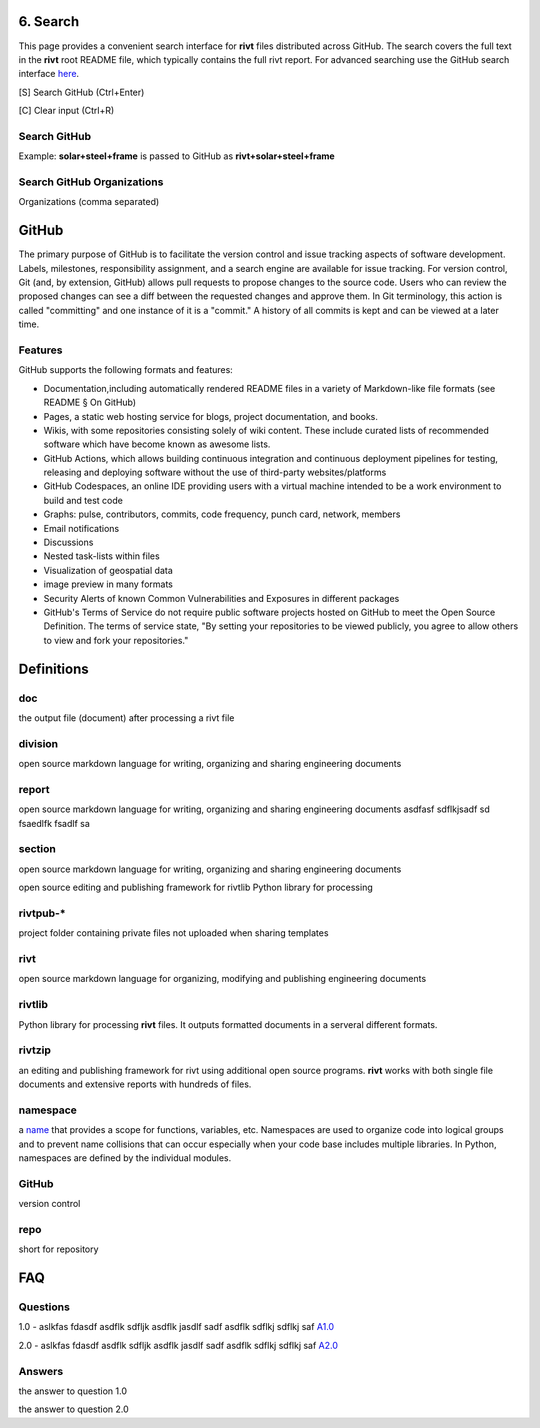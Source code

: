 6. Search
==========

This page provides a convenient search interface for **rivt** files distributed
across GitHub.  The search covers the full text in the **rivt** root README
file, which typically contains the full rivt report. For advanced searching use
the GitHub search interface `here <https://github.com/search>`_.

[S] Search GitHub (Ctrl+Enter)

[C] Clear input (Ctrl+R)

Search GitHub
-------------

Example: **solar+steel+frame** is passed to GitHub as **rivt+solar+steel+frame**

.. raw:: html

    <head>
    
    <style>
    .button {
    background-color: #6f6968; border: 3 px solid white; color: white; padding: 4px 10px; 
    text-align: center; text-decoration: none; display: inline-block; font-size: 16px; 
    margin: 4px 2px; cursor: pointer;} </style>

    <script> 
    function searchRivt(){var strng2 = document.getElementById("terms").value;URL = `https://github.com/search?q=rivt+${strng2}+in%3Areadme`;
    window.open(URL,'_self')};document.addEventListener("keydown", function(e) {if ((e.keyCode == 10 || e.keyCode == 13) && e.ctrlKey){document.getElementById("searchBtn").click();}});</script>

    <script> function searchOrg(){var strng2 = document.getElementById("terms").value;URL = `https://github.com/search?q=rivt+${strng2}+in%3Areadme`;
    window.open(URL,'_self')};document.addEventListener("keydown", function(e) {if ((e.keyCode == 10 || e.keyCode == 13) && e.ctrlKey){document.getElementById("searchBtn").click();}});</script>

    <script> function clearRivt(){document.getElementById("terms").value="";
    document.addEventListener("keydown", function(e) {if ((e.keyCode == 10 || e.keyCode == 82) && e.ctrlKey){document.getElementById("clearBtn").click();}})};</script>
    
    </head>

    <button class="button" id="searchBtn" onclick="searchRivt()">S</button><button class="button" id="clearBtn" onclick="clearRivt()">C</button><input type="text" id="terms" name="terms" size=60 style="height:40px;font-size:14pt; font-weight: normal"><br>



Search GitHub Organizations
---------------------------

Organizations (comma separated)

.. raw:: html    
    
    <input type="text" id="terms" name="terms" size=30 style="height:40px;font-size:14pt; font-weight: normal">

    <hr>

    Search Terms<br>
    <button class="button" id="searchBtn" onclick="searchOrg()">S</button> <button class="button" id="clearBtn" onclick="clearRivt()">C</button><input type="text" id="terms" name="terms" size=60 style="height:40px;font-size:14pt; font-weight: normal">



GitHub
======

The primary purpose of GitHub is to facilitate the version control and issue
tracking aspects of software development. Labels, milestones, responsibility
assignment, and a search engine are available for issue tracking. For version
control, Git (and, by extension, GitHub) allows pull requests to propose changes
to the source code. Users who can review the proposed changes can see a diff
between the requested changes and approve them. In Git terminology, this action
is called "committing" and one instance of it is a "commit." A history of all
commits is kept and can be viewed at a later time.


Features
--------

GitHub supports the following formats and features:

- Documentation,including automatically rendered README files in a variety of
  Markdown-like file formats (see README § On GitHub)

- Pages, a static web hosting service for blogs, project documentation,
  and books.

- Wikis, with some repositories consisting solely of wiki content. These
  include curated lists of recommended software which have become known as
  awesome lists.

- GitHub Actions, which allows building continuous integration and
  continuous deployment pipelines for testing, releasing and deploying software
  without the use of third-party websites/platforms

- GitHub Codespaces, an online IDE providing users with a virtual machine
  intended to be a work environment to build and test code

- Graphs: pulse, contributors, commits, code frequency, punch card, network,
  members

- Email notifications

- Discussions

- Nested task-lists within files

- Visualization of geospatial data

- image preview in many formats

- Security Alerts of known Common Vulnerabilities and Exposures in different
  packages

- GitHub's Terms of Service do not require public software projects hosted on
  GitHub to meet the Open Source Definition. The terms of service state, "By
  setting your repositories to be viewed publicly, you agree to allow others to
  view and fork your repositories."


Definitions
===========

doc
---
the output file (document) after processing a rivt file

division
--------
open source markdown language for writing, organizing and sharing engineering documents

report
------
open source markdown language for writing, organizing and sharing engineering documents asdfasf sdflkjsadf sd fsaedlfk fsadlf sa

section 
-------
open source markdown language for writing, organizing and sharing engineering documents

open source editing and publishing framework for rivtlib Python library for processing 

rivtpub-*
---------
project folder containing private files not uploaded when sharing templates

rivt
----
open source markdown language for organizing, modifying and publishing
engineering documents

rivtlib
-------
Python library for processing **rivt** files. It outputs formatted documents in
a serveral different formats. 

rivtzip
-------
an editing and publishing framework for rivt using additional open source
programs. **rivt** works with both single file documents and extensive reports
with hundreds of files.

namespace
---------
a `name <https://en.wikipedia.org/wiki/Namespace>`_ that provides a scope for
functions, variables, etc. Namespaces are used to organize code into logical
groups and to prevent name collisions that can occur especially when your code
base includes multiple libraries. In Python, namespaces are defined by the
individual modules.
  
GitHub
------
version control

repo
----
short for repository


FAQ
===


Questions
---------

1.0 - aslkfas fdasdf asdflk sdfljk asdflk jasdlf sadf asdflk sdflkj sdflkj saf `A1.0`_  


2.0 - aslkfas fdasdf asdflk sdfljk asdflk jasdlf sadf asdflk sdflkj sdflkj saf `A2.0`_  


Answers
-------

.. _A1.0: 

the answer to question 1.0 


.. _A2.0: 

the answer to question 2.0 


